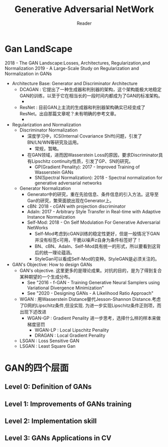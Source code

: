 #+STARTUP:ident
#+TITLE: Generative Adversarial NetWork
#+AUTHOR: Reader

* Gan LandScape
2018 - The GAN Landscape:Losses, Architectures, Regularization,and Normalization
2019 - A Large-Scale Study on Regularization and Normalization in GANs
- Architecture Base: Generator and Discriminator Architecture
  - DCAGAN : 它提出了一种生成器和判别器的架构，这个架构能极大地稳定GAN的训练，以至于它在相当长的一段时间内都成为了GAN的标准架构。
    - [[file:images/dcgan_architecture.png]]
  - ResNet : 目前GAN上主流的生成器和判别器架构确实已经变成了ResNet。出自那篇文章呢？未有明确的参考文章。
    - [[file:images/resnet_architecture.png]]
- Regularization and Normalization
  - Discriminator Normalization
    - 深度学习中，ICS(Internal Covariance Shift)问题，引发了BN/LN/WN等研究及运用。
      - 常规，暂略。
    - 在GAN领域，进而因Wasserstein Loss的原因，要求Discriminator具有Lipschitz continuity性质，引发了GP、SN的研究。
      - GP(Gradient Penality): 2017 - Improved Training of Wasserstein GANs
      - SN(Spectral Normalization): 2018 - Spectral normalization for generative adversarial networks
  - Generator Normalization
    - Generator中的研究，重在先验信息、条件信息的引入方法。这导至Gan的研究，繁荣面貌出现在Generator上。
    - cBN: 2018 - cGAN with projection discriminator
    - AdaIn: 2017 - Arbitrary Style Transfer in Real-time with Adaptive Instance Normalization
    - Self-Mod: 2018 - On Self Modulation For Generative Adversarial NetWorks
      - Self-Mod考虑到cGAN训练的稳定性更好，但是一般情况下GAN并没有标签c可用，干脆以噪声z自身为条件标签好了！
      - BN、cBN、AdaIn、Self-Mod具有统一的形式，所以要看到这背后的统一理论蕴涵。
      - StyleGan可以看成Self-Mod的变种。StyleGAN是必须关注的。
- GAN's Objective: How to design GANs
  - GAN's objective.
    这里更多的是理论成果。对抗的目的，是为了得到复合某种期望的一个生成分布。
    + See "2016 - f-GAN - Training Generative Neural Samplers using Variational Divergence Minimization"
    + See "2020 - Designing GANs - A Likelihood Ratio Approach"
  - WGAN :
    用Wasserstein Distance替代Jesson-Shannon Distance.考虑了D网的Lipschitz条件,但没实现.
    为进一步实现Lipschitz条件正则项，而出现下述改进
    - WGAN-GP : Gradient Penality
      进一步思考，选择什么样的样本来做梯度惩罚
      + WGAN-LP : Local Lipschitz Penality
      + DRAGAN :  Local Gradient Penality
  - LSGAN : Loss Sensitive GAN
  - LSGAN : Least Square Gan
* GAN的四个层面
** Level 0: Definition of GANs
[[./images/ganmodule.png]]
** Level 1: Improvements of GANs training
** Level 2: Implementation skill
** Level 3: GANs Applications in CV

